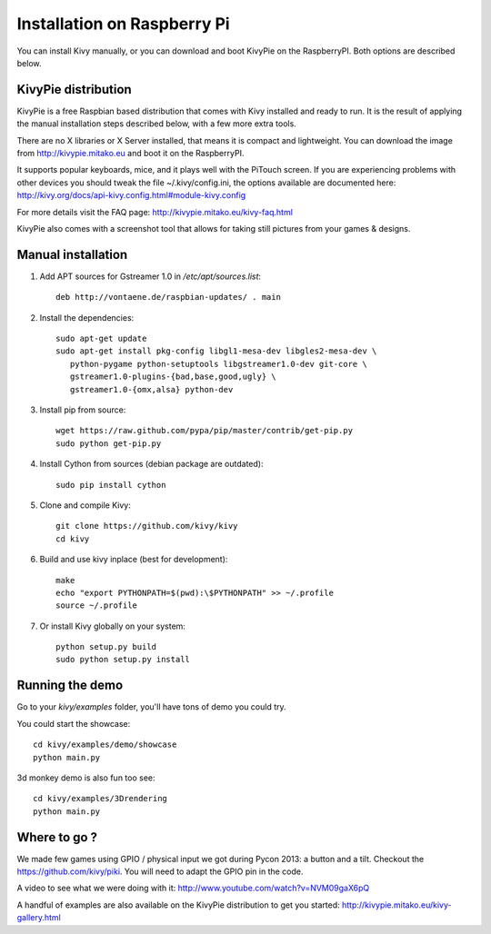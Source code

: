 .. _installation_rpi:

Installation on Raspberry Pi
============================

You can install Kivy manually, or you can download and boot KivyPie on the RaspberryPI. Both options are described below.

KivyPie distribution
--------------------

KivyPie is a free Raspbian based distribution that comes with Kivy installed and ready to run.
It is the result of applying the manual installation steps described below, with a few more extra tools.

There are no X libraries or X Server installed, that means it is compact and lightweight.
You can download the image from http://kivypie.mitako.eu and boot it on the RaspberryPI.

It supports popular keyboards, mice, and it plays well with the PiTouch screen.
If you are experiencing problems with other devices you should tweak the file ~/.kivy/config.ini,
the options available are documented here: http://kivy.org/docs/api-kivy.config.html#module-kivy.config

For more details visit the FAQ page: http://kivypie.mitako.eu/kivy-faq.html

KivyPie also comes with a screenshot tool that allows for taking still pictures from your games & designs.


Manual installation
-------------------

#. Add APT sources for Gstreamer 1.0 in `/etc/apt/sources.list`::

    deb http://vontaene.de/raspbian-updates/ . main
    
#. Install the dependencies::

    sudo apt-get update
    sudo apt-get install pkg-config libgl1-mesa-dev libgles2-mesa-dev \
       python-pygame python-setuptools libgstreamer1.0-dev git-core \
       gstreamer1.0-plugins-{bad,base,good,ugly} \
       gstreamer1.0-{omx,alsa} python-dev

#. Install pip from source::

    wget https://raw.github.com/pypa/pip/master/contrib/get-pip.py
    sudo python get-pip.py

#. Install Cython from sources (debian package are outdated)::

    sudo pip install cython

#. Clone and compile Kivy::

    git clone https://github.com/kivy/kivy
    cd kivy

#. Build and use kivy inplace (best for development)::

    make
    echo "export PYTHONPATH=$(pwd):\$PYTHONPATH" >> ~/.profile
    source ~/.profile

#. Or install Kivy globally on your system::

    python setup.py build
    sudo python setup.py install


Running the demo
----------------

Go to your `kivy/examples` folder, you'll have tons of demo you could try.

You could start the showcase::

    cd kivy/examples/demo/showcase
    python main.py

3d monkey demo is also fun too see::

    cd kivy/examples/3Drendering
    python main.py


Where to go ?
-------------

We made few games using GPIO / physical input we got during Pycon 2013: a
button and a tilt. Checkout the https://github.com/kivy/piki. You will need to
adapt the GPIO pin in the code.

A video to see what we were doing with it:
http://www.youtube.com/watch?v=NVM09gaX6pQ

A handful of examples are also available on the KivyPie distribution to get you started:
http://kivypie.mitako.eu/kivy-gallery.html
